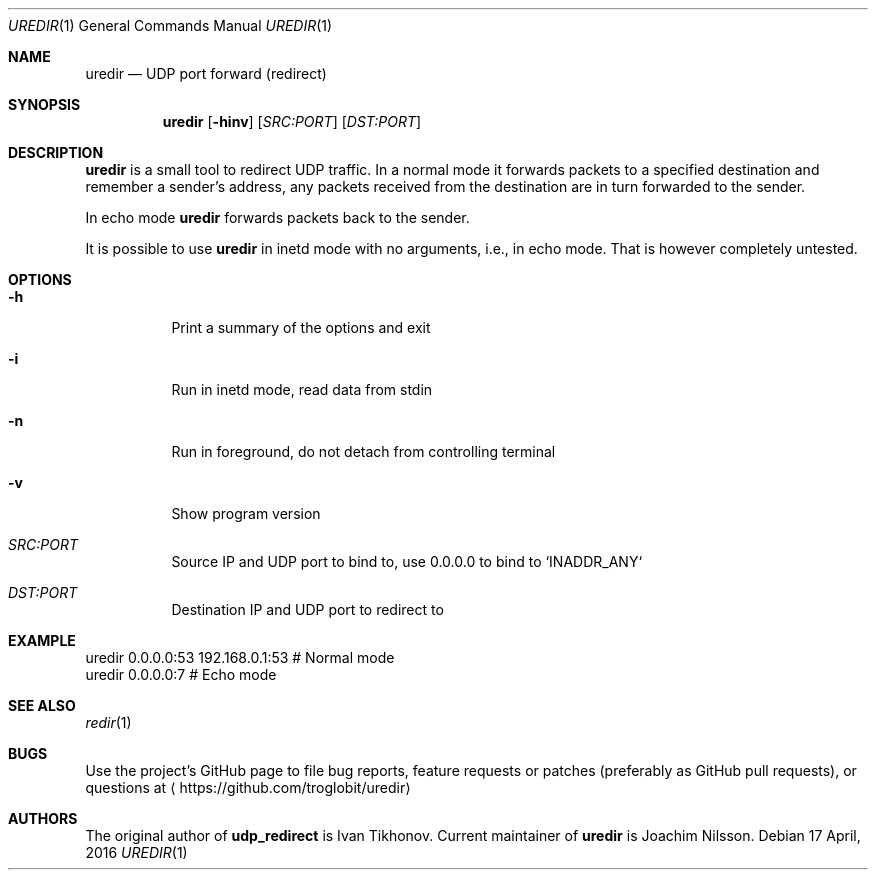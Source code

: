 .Dd 17 April, 2016
.Dt UREDIR 1 
.Os
.Sh NAME
.Nm uredir
.Nd UDP port forward (redirect)
.Sh SYNOPSIS
.Nm
.Op Fl hinv
.Op Ar SRC:PORT
.Op Ar DST:PORT
.Sh DESCRIPTION
.Nm
is a small tool to redirect UDP traffic.  In a normal mode it forwards
packets to a specified destination and remember a sender's address, any
packets received from the destination are in turn forwarded to the
sender.
.Pp
In echo mode
.Nm
forwards packets back to the sender.
.Pp
It is possible to use
.Nm
in inetd mode with no arguments, i.e., in echo mode.  That is however
completely untested.
.Sh OPTIONS
.Bl -tag -width Ds
.It Fl h
Print a summary of the options and exit
.It Fl i
Run in inetd mode, read data from stdin
.It Fl n
Run in foreground, do not detach from controlling terminal
.It Fl v
Show program version
.It Ar SRC:PORT
Source IP and UDP port to bind to, use 0.0.0.0 to bind to `INADDR_ANY`
.It Ar DST:PORT
Destination IP and UDP port to redirect to
.El
.Sh EXAMPLE
.Nf
.Rs
        uredir 0.0.0.0:53 192.168.0.1:53   # Normal mode
        uredir 0.0.0.0:7                   # Echo mode
.Re
.Fi
.Sh SEE ALSO
.Xr redir 1
.Sh BUGS
Use the project's GitHub page to file bug reports, feature requests or
patches (preferably as GitHub pull requests), or questions at
.Aq https://github.com/troglobit/uredir
.Sh AUTHORS
The original author of
.Nm udp_redirect
is Ivan Tikhonov.  Current maintainer of
.Nm
is Joachim Nilsson.
